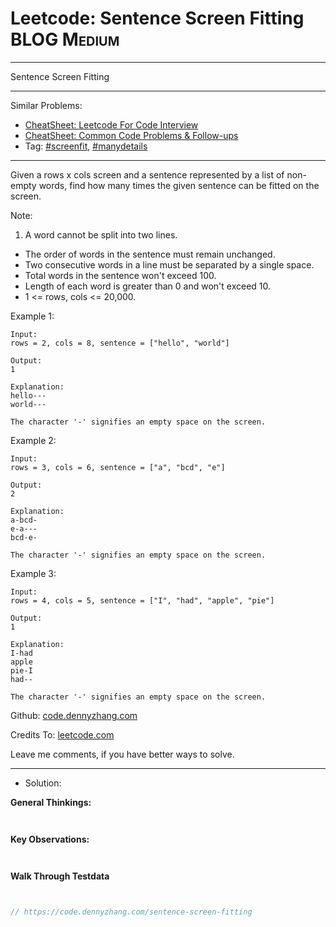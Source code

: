 * Leetcode: Sentence Screen Fitting                              :BLOG:Medium:
#+STARTUP: showeverything
#+OPTIONS: toc:nil \n:t ^:nil creator:nil d:nil
:PROPERTIES:
:type:     screenfit, manydetails
:END:
---------------------------------------------------------------------
Sentence Screen Fitting
---------------------------------------------------------------------
#+BEGIN_HTML
<a href="https://github.com/dennyzhang/code.dennyzhang.com/tree/master/problems/sentence-screen-fitting"><img align="right" width="200" height="183" src="https://www.dennyzhang.com/wp-content/uploads/denny/watermark/github.png" /></a>
#+END_HTML
Similar Problems:
- [[https://cheatsheet.dennyzhang.com/cheatsheet-leetcode-A4][CheatSheet: Leetcode For Code Interview]]
- [[https://cheatsheet.dennyzhang.com/cheatsheet-followup-A4][CheatSheet: Common Code Problems & Follow-ups]]
- Tag: [[https://code.dennyzhang.com/tag/screenfit][#screenfit]], [[https://code.dennyzhang.com/review-manydetails][#manydetails]]
---------------------------------------------------------------------
Given a rows x cols screen and a sentence represented by a list of non-empty words, find how many times the given sentence can be fitted on the screen.

Note:

1. A word cannot be split into two lines.
- The order of words in the sentence must remain unchanged.
- Two consecutive words in a line must be separated by a single space.
- Total words in the sentence won't exceed 100.
- Length of each word is greater than 0 and won't exceed 10.
- 1 <= rows, cols <= 20,000.

Example 1:
#+BEGIN_EXAMPLE
Input:
rows = 2, cols = 8, sentence = ["hello", "world"]

Output: 
1

Explanation:
hello---
world---

The character '-' signifies an empty space on the screen.
#+END_EXAMPLE

Example 2:
#+BEGIN_EXAMPLE
Input:
rows = 3, cols = 6, sentence = ["a", "bcd", "e"]

Output: 
2

Explanation:
a-bcd- 
e-a---
bcd-e-

The character '-' signifies an empty space on the screen.
#+END_EXAMPLE

Example 3:
#+BEGIN_EXAMPLE
Input:
rows = 4, cols = 5, sentence = ["I", "had", "apple", "pie"]

Output: 
1

Explanation:
I-had
apple
pie-I
had--

The character '-' signifies an empty space on the screen.
#+END_EXAMPLE

Github: [[https://github.com/dennyzhang/code.dennyzhang.com/tree/master/problems/sentence-screen-fitting][code.dennyzhang.com]]

Credits To: [[https://leetcode.com/problems/sentence-screen-fitting/description/][leetcode.com]]

Leave me comments, if you have better ways to solve.
---------------------------------------------------------------------
- Solution:

*General Thinkings:*
#+BEGIN_EXAMPLE

#+END_EXAMPLE

*Key Observations:*
#+BEGIN_EXAMPLE

#+END_EXAMPLE

*Walk Through Testdata*
#+BEGIN_EXAMPLE

#+END_EXAMPLE

#+BEGIN_SRC go
// https://code.dennyzhang.com/sentence-screen-fitting

#+END_SRC

#+BEGIN_HTML
<div style="overflow: hidden;">
<div style="float: left; padding: 5px"> <a href="https://www.linkedin.com/in/dennyzhang001"><img src="https://www.dennyzhang.com/wp-content/uploads/sns/linkedin.png" alt="linkedin" /></a></div>
<div style="float: left; padding: 5px"><a href="https://github.com/dennyzhang"><img src="https://www.dennyzhang.com/wp-content/uploads/sns/github.png" alt="github" /></a></div>
<div style="float: left; padding: 5px"><a href="https://www.dennyzhang.com/slack" target="_blank" rel="nofollow"><img src="https://www.dennyzhang.com/wp-content/uploads/sns/slack.png" alt="slack"/></a></div>
</div>
#+END_HTML
